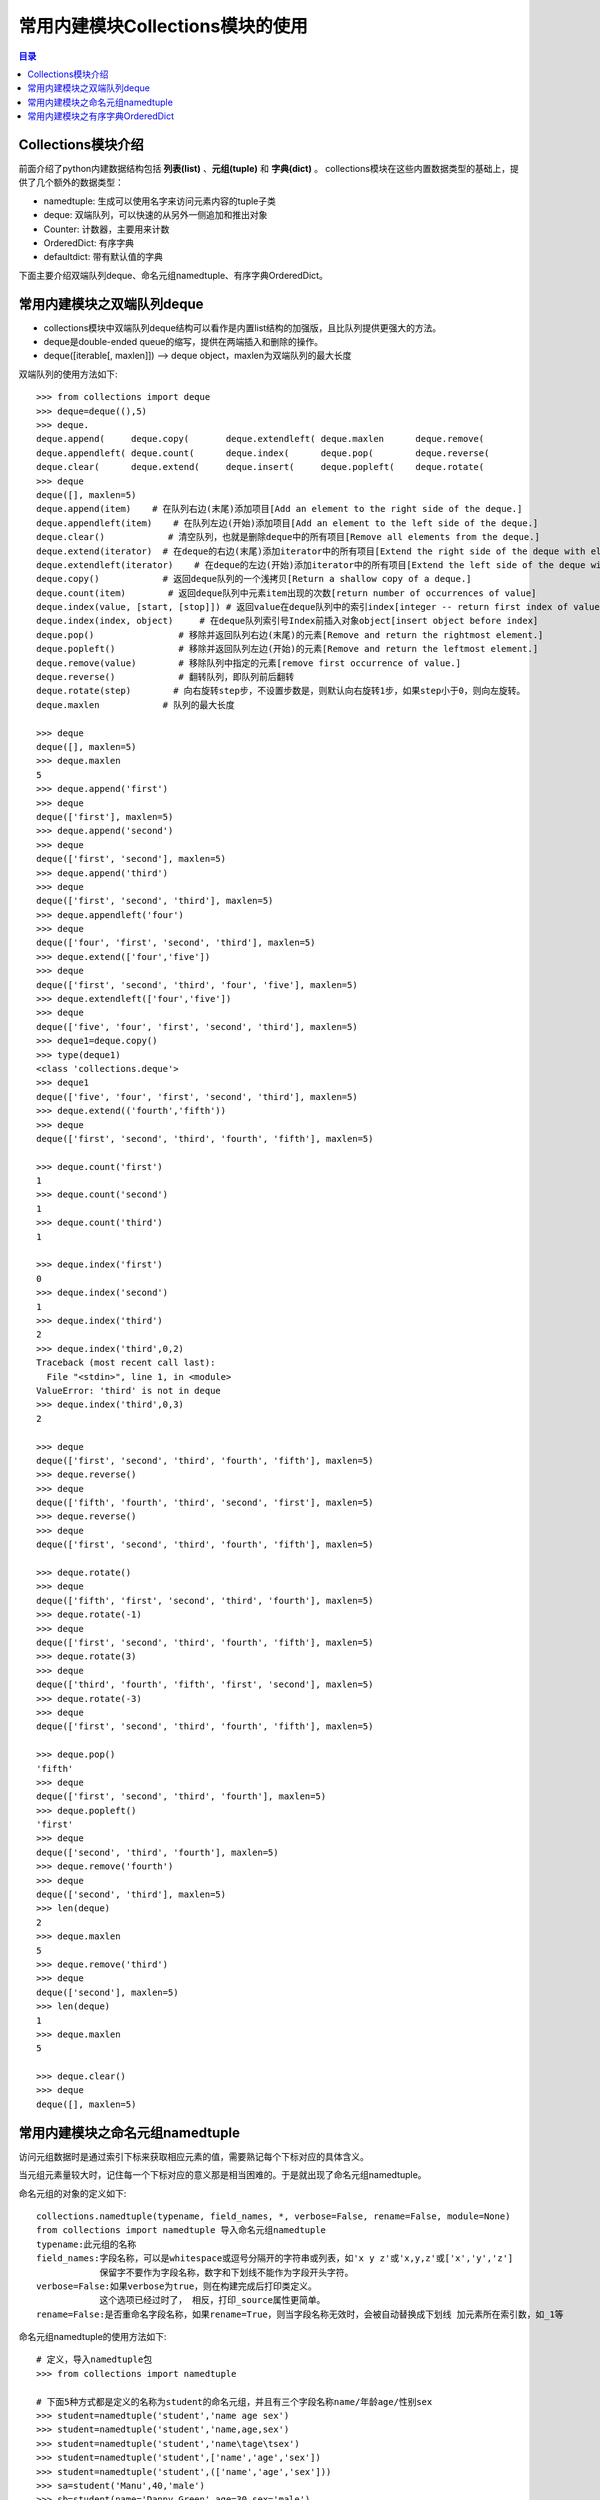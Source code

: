.. _collections_module:

常用内建模块Collections模块的使用
========================================

.. contents:: 目录

Collections模块介绍
-------------------------

前面介绍了python内建数据结构包括 **列表(list)** 、**元组(tuple)** 和 **字典(dict)** 。
collections模块在这些内置数据类型的基础上，提供了几个额外的数据类型：

- namedtuple: 生成可以使用名字来访问元素内容的tuple子类
- deque: 双端队列，可以快速的从另外一侧追加和推出对象
- Counter: 计数器，主要用来计数
- OrderedDict: 有序字典
- defaultdict: 带有默认值的字典

下面主要介绍双端队列deque、命名元组namedtuple、有序字典OrderedDict。


常用内建模块之双端队列deque
-----------------------------------

- collections模块中双端队列deque结构可以看作是内置list结构的加强版，且比队列提供更强大的方法。
- deque是double-ended queue的缩写，提供在两端插入和删除的操作。
- deque([iterable[, maxlen]]) --> deque object，maxlen为双端队列的最大长度

双端队列的使用方法如下::

    >>> from collections import deque
    >>> deque=deque((),5)
    >>> deque.
    deque.append(     deque.copy(       deque.extendleft( deque.maxlen      deque.remove(
    deque.appendleft( deque.count(      deque.index(      deque.pop(        deque.reverse(
    deque.clear(      deque.extend(     deque.insert(     deque.popleft(    deque.rotate(
    >>> deque
    deque([], maxlen=5)
    deque.append(item)    # 在队列右边(末尾)添加项目[Add an element to the right side of the deque.]
    deque.appendleft(item)    # 在队列左边(开始)添加项目[Add an element to the left side of the deque.]
    deque.clear()            # 清空队列，也就是删除deque中的所有项目[Remove all elements from the deque.]
    deque.extend(iterator)  # 在deque的右边(末尾)添加iterator中的所有项目[Extend the right side of the deque with elements from the iterable]
    deque.extendleft(iterator)    # 在deque的左边(开始)添加iterator中的所有项目[Extend the left side of the deque with elements from the iterable]
    deque.copy()            # 返回deque队列的一个浅拷贝[Return a shallow copy of a deque.]
    deque.count(item)        # 返回deque队列中元素item出现的次数[return number of occurrences of value]
    deque.index(value, [start, [stop]]) # 返回value在deque队列中的索引index[integer -- return first index of value.]
    deque.index(index, object)     # 在deque队列索引号Index前插入对象object[insert object before index]
    deque.pop()                # 移除并返回队列右边(末尾)的元素[Remove and return the rightmost element.]
    deque.popleft()            # 移除并返回队列左边(开始)的元素[Remove and return the leftmost element.]
    deque.remove(value)        # 移除队列中指定的元素[remove first occurrence of value.]
    deque.reverse()            # 翻转队列，即队列前后翻转
    deque.rotate(step)        # 向右旋转step步，不设置步数是，则默认向右旋转1步，如果step小于0，则向左旋转。
    deque.maxlen            # 队列的最大长度

    >>> deque
    deque([], maxlen=5)
    >>> deque.maxlen
    5
    >>> deque.append('first')
    >>> deque
    deque(['first'], maxlen=5)
    >>> deque.append('second')
    >>> deque
    deque(['first', 'second'], maxlen=5)
    >>> deque.append('third')
    >>> deque
    deque(['first', 'second', 'third'], maxlen=5)
    >>> deque.appendleft('four')
    >>> deque
    deque(['four', 'first', 'second', 'third'], maxlen=5)
    >>> deque.extend(['four','five'])
    >>> deque
    deque(['first', 'second', 'third', 'four', 'five'], maxlen=5)
    >>> deque.extendleft(['four','five'])
    >>> deque
    deque(['five', 'four', 'first', 'second', 'third'], maxlen=5)
    >>> deque1=deque.copy()
    >>> type(deque1)
    <class 'collections.deque'>
    >>> deque1
    deque(['five', 'four', 'first', 'second', 'third'], maxlen=5)
    >>> deque.extend(('fourth','fifth'))
    >>> deque
    deque(['first', 'second', 'third', 'fourth', 'fifth'], maxlen=5)

    >>> deque.count('first')
    1
    >>> deque.count('second')
    1
    >>> deque.count('third')
    1

    >>> deque.index('first')
    0
    >>> deque.index('second')
    1
    >>> deque.index('third')
    2
    >>> deque.index('third',0,2)
    Traceback (most recent call last):
      File "<stdin>", line 1, in <module>
    ValueError: 'third' is not in deque
    >>> deque.index('third',0,3)
    2

    >>> deque
    deque(['first', 'second', 'third', 'fourth', 'fifth'], maxlen=5)
    >>> deque.reverse()
    >>> deque
    deque(['fifth', 'fourth', 'third', 'second', 'first'], maxlen=5)
    >>> deque.reverse()
    >>> deque
    deque(['first', 'second', 'third', 'fourth', 'fifth'], maxlen=5)

    >>> deque.rotate()
    >>> deque
    deque(['fifth', 'first', 'second', 'third', 'fourth'], maxlen=5)
    >>> deque.rotate(-1)
    >>> deque
    deque(['first', 'second', 'third', 'fourth', 'fifth'], maxlen=5)
    >>> deque.rotate(3)
    >>> deque
    deque(['third', 'fourth', 'fifth', 'first', 'second'], maxlen=5)
    >>> deque.rotate(-3)
    >>> deque
    deque(['first', 'second', 'third', 'fourth', 'fifth'], maxlen=5)

    >>> deque.pop()
    'fifth'
    >>> deque
    deque(['first', 'second', 'third', 'fourth'], maxlen=5)
    >>> deque.popleft()
    'first'
    >>> deque
    deque(['second', 'third', 'fourth'], maxlen=5)
    >>> deque.remove('fourth')
    >>> deque
    deque(['second', 'third'], maxlen=5)
    >>> len(deque)
    2
    >>> deque.maxlen
    5
    >>> deque.remove('third')
    >>> deque
    deque(['second'], maxlen=5)
    >>> len(deque)
    1
    >>> deque.maxlen
    5
     
    >>> deque.clear()
    >>> deque
    deque([], maxlen=5)

常用内建模块之命名元组namedtuple
-------------------------------------------

访问元组数据时是通过索引下标来获取相应元素的值，需要熟记每个下标对应的具体含义。

当元组元素量较大时，记住每一个下标对应的意义那是相当困难的。于是就出现了命名元组namedtuple。

命名元组的对象的定义如下::

    collections.namedtuple(typename, field_names, *, verbose=False, rename=False, module=None)
    from collections import namedtuple 导入命名元组namedtuple
    typename:此元组的名称
    field_names:字段名称，可以是whitespace或逗号分隔开的字符串或列表，如'x y z'或'x,y,z'或['x','y','z']
                保留字不要作为字段名称，数字和下划线不能作为字段开头字符。
    verbose=False:如果verbose为true，则在构建完成后打印类定义。 
                这个选项已经过时了， 相反，打印_source属性更简单。
    rename=False:是否重命名字段名称，如果rename=True，则当字段名称无效时，会被自动替换成下划线 加元素所在索引数，如_1等

命名元组namedtuple的使用方法如下::

    # 定义，导入namedtuple包
    >>> from collections import namedtuple
    
    # 下面5种方式都是定义的名称为student的命名元组，并且有三个字段名称name/年龄age/性别sex
    >>> student=namedtuple('student','name age sex')
    >>> student=namedtuple('student','name,age,sex')
    >>> student=namedtuple('student','name\tage\tsex')
    >>> student=namedtuple('student',['name','age','sex'])
    >>> student=namedtuple('student',(['name','age','sex']))
    >>> sa=student('Manu',40,'male')
    >>> sb=student(name='Danny Green',age=30,sex='male')
    >>> sc=student('Tony Parker',36,sex='male')
    >>> sa
    student(name='Manu', age=40, sex='male')
    >>> sb
    student(name='Danny Green', age=30, sex='male')
    >>> sc
    student(name='Tony Parker', age=36, sex='male')
    >>> sa.name
    'Manu'
    >>> sa.age
    40
    >>> sa.sex
    'male'

    # 定义球员的名称、国家，球衣号码组成的命名元组player
    >>> player=namedtuple('player','name country number')
    >>> player
    <class '__main__.player'>
    >>> manu=player('Manu Ginóbili','阿根廷',20)
    >>> manu.name
    'Manu Ginóbili'
    >>> manu.cou
    manu.count(  manu.country
    >>> manu.country
    '阿根廷'
    >>> manu.number
    20
    >>> Parker=player('Tony Parker','法国',9)
    >>> Parker
    player(name='Tony Parker', country='法国', number=9)
    >>> Parker.name
    'Tony Parker'
    >>> Parker.count
    Parker.count(  Parker.country
    >>> Parker.country
    '法国'
    >>> Parker.number
    9
    >>> type(Parker)
    <class '__main__.player'>

    # rename的使用
    # 默认情况下rename=False，即当字段名称无效时，不重命名字段名称
    
    # 不带rename属性时，带def和return等保留字时，定义会报错:
    >>> with_def_return=namedtuple('player','name def country return number')
    Traceback (most recent call last):
      File "<stdin>", line 1, in <module>
      File "D:\ProgramFiles\Python3.6.2\lib\collections\__init__.py", line 406, in namedtuple
        'keyword: %r' % name)
    ValueError: Type names and field names cannot be a keyword: 'def'

    >>> with_two_name=namedtuple('player','name country name number')
    Traceback (most recent call last):
      File "<stdin>", line 1, in <module>
      File "D:\ProgramFiles\Python3.6.2\lib\collections\__init__.py", line 413, in namedtuple
        raise ValueError('Encountered duplicate field name: %r' % name)
    ValueError: Encountered duplicate field name: 'name'
    
    # 带rename属性时，带def和return等保留字时，定义不会报错，但保留字会被替换成下划线加元素所在索引数:
    >>> with_def_return=namedtuple('player','name def country return number',rename=True)
    >>> with_def_return
    <class '__main__.player'>
    >>> with_def_return._fields
    ('name', '_1', 'country', '_3', 'number')

    >>> with_two_name=namedtuple('player','name country name number',rename=True)
    >>> with_two_name
    <class '__main__.player'>
    >>> with_two_name._fields
    ('name', 'country', '_2', 'number')

    # namedtuple命名元组的一些方法
    somenamedtuple._fields            列出字段名称的字符串元组。
    somenamedtuple._make(iterable)    从现有序列或迭代中创建新实例的类方法。
    somenamedtuple._asdict()        返回一个新的有序字典OrderedDict，它将字段名称映射到相应的值
    somenamedtuple._replace(**kwargs)    用新值替换命名元组的字段的值，并返回新命名元组
    somenamedtuple._source                python源码的字符串

    # 使用_make将列表转换成命名元组实例
    >>> list1=['Kawhi Leonard','美国',2]
    >>> kawhi=player._make(list1)
    >>> kawhi
    player(name='Kawhi Leonard', country='美国', number=2)
    >>> kawhi.name
    'Kawhi Leonard'
    >>> kawhi.country
    '美国'
    >>> kawhi.number
    2
    >>> kawhi._fields
    ('name', 'country', 'number')
    >>> kawhi._asdict()
    OrderedDict([('name', 'Kawhi Leonard'), ('country', '美国'), ('number', 2)])

    # 使用_make将元组转换成命名元组实例
    >>> tuple1=('Danny Green','美国',14)
    >>> green=player._make(tuple1)
    >>> green
    player(name='Danny Green', country='美国', number=14)
    >>> green.name
    'Danny Green'
    >>> green.country
    '美国'
    >>> green.number
    14
    >>> green._fields
    ('name', 'country', 'number')
    >>> green._asdict()
    OrderedDict([('name', 'Danny Green'), ('country', '美国'), ('number', 14)])

    # 不能使用_make将字典转换成命名元组实例，需要使用double-star-operator双*操作：
    >>> p1={'name':'Tim Duncan','country':'USA','number':11}
    >>> tim=player._make(p1)
    >>> tim   # 转换出来的结果并不是自己想要的
    player(name='name', country='country', number='number')
    >>> tim=player(**p1)
    >>> tim
    player(name='Tim Duncan', country='USA', number=11)

    # 使用_replace替换命名元组的字段的值，并返回新命名元组
    >>> green
    player(name='Danny Green', country='美国', number=14)
    >>> green._replace(number=4)
    player(name='Danny Green', country='美国', number=4)
    >>> green.number
    14
    >>> new_green=green._replace(number=4)
    >>> new_green
    player(name='Danny Green', country='美国', number=4)
    >>> new_green.number
    4
    
    # 使用_fields构建新的命名元组
    >>> location=namedtuple('location','row column')
    >>> location
    <class '__main__.location'>
    >>> location._fields
    ('row', 'column')
    >>> color=namedtuple('color','red green blue')
    >>> color._fields
    ('red', 'green', 'blue')
    >>> pixel=namedtuple('pixel',location._fields+color._fields)
    >>> pixel._fields
    ('row', 'column', 'red', 'green', 'blue')


常用内建模块之有序字典OrderedDict
----------------------------------------

python自带的字典dict是无序的，因为字典dict是按hash来存储的。

collections模块下的OrderedDict实现了对字典中元素的排序；由于有序字典会记住它的插入顺序，所以它可以与排序结合使用来创建一个已排序的字典。

有序字典OrderedDict的使用方法如下::

    >>> from collections import OrderedDict as od
    >>> od.
    od.clear(       od.fromkeys(    od.items(       od.move_to_end( od.pop(         od.setdefault(  od.values(
    od.copy(        od.get(         od.keys(        od.popitem(     od.update(

    od.fromkeys(iterator)    # 从可迭代序列中生成有序键
    od.items()                # 返回有序字典的所有元素
    od.get(key)                # 获取键key对应的value值
    od.values()                # 返回有序字典的所有的value值
    od.keys()                # 返回有序字典的所有的key值
    od.pop(key)                # 从有序字典中移除键key，并返回key对应的值value
    od.popitem(key,last=True)    # 从有序字典中移除键key，返回元组(key,value)
                                # 不指定key时，则移除最后加入的key
                                # 如果指定last=True(默认)，则LIFO(last-in,first-out后进先出)
                                # 如果指定last=False，则FIFO(first-in,first-out先进先出)
    od.copy()                # 复制有序字典
    od.setdefault(key,value)    # 获取有序字典中key对应的值
                                # 如果key不存在，则创建对应的key，并赋值为value
                                # 如果key不存在，则未指定value，则value值为None
    od.update(key_value)        # 更新有序字典中key对应的值为新value
    od.clear()                    # 清空有序字典
    od.move_to_end(key,last=True)        # 将有序字典中key对应的键值对移动到有序字典有结尾处
                                        # 如果指定last=False(默认为True)，则移动到开始处
    # 普通字典
    >>> dict1 = {'banana': 3, 'apple': 4, 'pear': 1, 'orange': 2}
    >>> dict1
    {'banana': 3, 'apple': 4, 'pear': 1, 'orange': 2}
    # 按键排序
    >>> dict2=od(sorted(dict1.items(),key=lambda t:t[0]))
    >>> dict2
    OrderedDict([('apple', 4), ('banana', 3), ('orange', 2), ('pear', 1)])
    # 按值升序排序
    >>> dict3=od(sorted(dict1.items(),key=lambda t:t[1]))
    >>> dict3
    OrderedDict([('pear', 1), ('orange', 2), ('banana', 3), ('apple', 4)])
    # 按值降序排序
    >>> dict3=od(sorted(dict1.items(),key=lambda t:t[1],reverse=True))
    >>> dict3
    OrderedDict([('apple', 4), ('banana', 3), ('orange', 2), ('pear', 1)])
    # 按键对应的字符串的长度升序排序
    >>> dict4=od(sorted(dict1.items(),key=lambda t:len(t[0])))
    >>> dict4
    OrderedDict([('pear', 1), ('apple', 4), ('banana', 3), ('orange', 2)])
    # 按键对应的字符串的长度降序排序
    >>> dict5=od(sorted(dict1.items(),key=lambda t:len(t[0]),reverse=True))
    >>> dict5
    OrderedDict([('banana', 3), ('orange', 2), ('apple', 4), ('pear', 1)])

    >>> od1 = od([('name','meichaohui'),('lang','python')])
    >>> od1
    OrderedDict([('name', 'meichaohui'), ('lang', 'python')])
    >>> od1['age']=28
    >>> od1
    OrderedDict([('name', 'meichaohui'), ('lang', 'python'), ('age', 28)])
    >>> od2=od.fromkeys('abcdefg')
    >>> od2
    OrderedDict([('a', None), ('b', None), ('c', None), ('d', None), ('e', None), ('f', None), ('g', None)])
    >>> od3=od.fromkeys(['a','b','c','d'])
    >>> od3
    OrderedDict([('a', None), ('b', None), ('c', None), ('d', None)])
    >>> od4=od.fromkeys({"a":1})
    >>> od4
    OrderedDict([('a', None)])

    >>> od3.items()
    odict_items([('a', None), ('b', None), ('c', None), ('d', None)])
    >>> od4.items()
    odict_items([('a', None)])

    >>> od1
    OrderedDict([('name', 'meichaohui'), ('lang', 'python'), ('age', 28)])
    >>> od1.get('name')
    'meichaohui'
    >>> od1.get('age')
    28
    >>> od1.get('lang')
    'python'

    >>> od1.values()
    odict_values(['meichaohui', 'python', 28])
    >>> od2.values()
    odict_values([None, None, None, None, None, None, None])
    >>> od2.keys()
    odict_keys(['a', 'b', 'c', 'd', 'e', 'f', 'g'])
    >>> od1.keys()
    odict_keys(['name', 'lang', 'age'])

    >>> dict1=od([('a',1),('b',2),('c',3)])
    >>> dict1
    OrderedDict([('a', 1), ('b', 2), ('c', 3)])
    >>> dict1.pop()
    Traceback (most recent call last):
      File "<stdin>", line 1, in <module>
    TypeError: Required argument 'key' (pos 1) not found
    >>> dict1.pop('b')
    2
    >>> dict1
    OrderedDict([('a', 1), ('c', 3)])
    >>> dict1.popitem()
    ('c', 3)
    >>> dict1
    OrderedDict([('a', 1)])
    >>> dict1.setdefault('b',2)
    2
    >>> dict1
    OrderedDict([('a', 1), ('b', 2)])
    >>> dict1.popitem('b')
    ('b', 2)
    >>> dict1
    OrderedDict([('a', 1)])
    >>> dict1.setdefault('b')
    >>> dict1
    OrderedDict([('a', 1), ('b', None)])
    >>> dict1.update('b')
    Traceback (most recent call last):
      File "<stdin>", line 1, in <module>
    ValueError: need more than 1 value to unpack
    >>> dict1.update('b',1)
    Traceback (most recent call last):
      File "<stdin>", line 1, in <module>
    TypeError: update() takes at most 1 positional argument (2 given)
    >>> dict1.update(('b',1))
    Traceback (most recent call last):
      File "<stdin>", line 1, in <module>
    ValueError: need more than 1 value to unpack
    >>> dict1.update([('b',1)])
    >>> dict1
    OrderedDict([('a', 1), ('b', 1)])
    >>> dict1.update([('b',2)])
    >>> dict1
    OrderedDict([('a', 1), ('b', 2)])
    >>> dict1.update({'b':3})
    >>> dict1
    OrderedDict([('a', 1), ('b', 3)])
    >>> dict2=dict1.copy()
    >>> dict2
    OrderedDict([('a', 1), ('b', 3)])
    >>> dict2.clear()
    >>> dict2
    OrderedDict()

    >>> dict1
    OrderedDict([('a', 1), ('b', 3)])
    >>> dict1['c']=2
    >>> dict1
    OrderedDict([('a', 1), ('b', 3), ('c', 2)])
    >>> dict1['d']=4
    >>> dict1
    OrderedDict([('a', 1), ('b', 3), ('c', 2), ('d', 4)])
    >>> dict1.move_to_end('b')
    >>> dict1
    OrderedDict([('a', 1), ('c', 2), ('d', 4), ('b', 3)])
    >>> dict1.move_to_end('d')
    >>> dict1
    OrderedDict([('a', 1), ('c', 2), ('b', 3), ('d', 4)])


